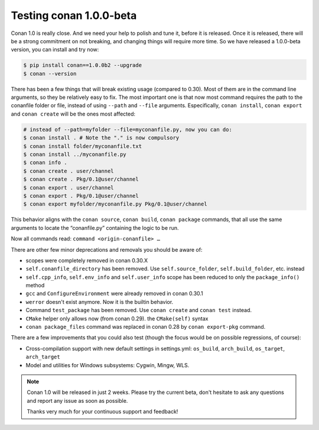 .. _conan_1_0:


Testing conan 1.0.0-beta
==========================

Conan 1.0 is really close. And we need your help to polish and tune it, before it is released. Once it is released, there will be a strong commitment on not breaking, and changing things will require more time. So we have released a 1.0.0-beta version, you can install and try now:

.. code-block:: bash

    $ pip install conan==1.0.0b2 --upgrade
    $ conan --version

There has been a few things that will break existing usage (compared to 0.30). Most of them are in the command line arguments, so they be relatively easy to fix. The most important one is that now most command requires the path to the conanfile folder or file, instead of using ``--path`` and ``--file`` arguments. Especifically, ``conan install``, ``conan export`` and ``conan create`` will be the ones most affected:

.. code-block:: bash

    # instead of --path=myfolder --file=myconanfile.py, now you can do:
    $ conan install . # Note the "." is now compulsory
    $ conan install folder/myconanfile.txt
    $ conan install ../myconanfile.py
    $ conan info .
    $ conan create . user/channel
    $ conan create . Pkg/0.1@user/channel
    $ conan export . user/channel
    $ conan export . Pkg/0.1@user/channel
    $ conan export myfolder/myconanfile.py Pkg/0.1@user/channel

This behavior aligns with the ``conan source``, ``conan build``, ``conan package`` commands, that all use the same arguments to locate the “conanfile.py” containing the logic to be run.

Now all commands read: ``command <origin-conanfile> …``

There are other few minor deprecations and removals you should be aware of:

- scopes were completely removed in conan 0.30.X
- ``self.conanfile_directory`` has been removed. Use ``self.source_folder``, ``self.build_folder``, etc. instead
- ``self.cpp_info``, ``self.env_info`` and ``self.user_info`` scope has been reduced to only the ``package_info()`` method
- ``gcc`` and ``ConfigureEnvironment`` were already removed in conan 0.30.1
- ``werror`` doesn't exist anymore. Now it is the builtin behavior.
- Command ``test_package`` has been removed. Use ``conan create`` and ``conan test`` instead.
- ``CMake`` helper only allows now (from conan 0.29). the ``CMake(self)`` syntax
- ``conan package_files`` command was replaced in conan 0.28 by ``conan export-pkg`` command.

There are a few improvements that you could also test (though the focus would be on possible regressions, of course):

- Cross-compilation support with new default settings in settings.yml: ``os_build``, ``arch_build``, ``os_target``, ``arch_target``
- Model and utilities for Windows subsystems: Cygwin, Mingw, WLS.

.. note::

  Conan 1.0 will be released in just 2 weeks. Please try the current beta, don't hesitate to ask any questions and report any issue as soon as possible.

  Thanks very much for your continuous support and feedback!
